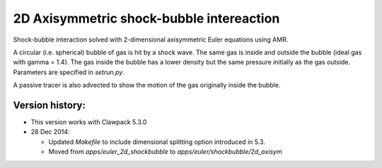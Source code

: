 
.. _apps_euler_shockbubble_2d_axisym:

2D Axisymmetric shock-bubble intereaction
==========================================


Shock-bubble interaction solved with 2-dimensional axisymmetric Euler
equations using AMR.

A circular (i.e. spherical) bubble of gas is hit by a shock wave.  
The same gas is inside and outside the bubble (ideal gas with gamma = 1.4).
The gas inside the bubble has a lower density but the same pressure
initially as the gas outside.  Parameters are specified in `setrun.py`.

A passive tracer is also advected to show the motion of the gas originally inside
the bubble.

Version history:  
----------------

- This version works with Clawpack 5.3.0 
- 28 Dec 2014: 

  - Updated `Makefile` to include dimensional splitting 
    option introduced in 5.3.
  - Moved from `apps/euler_2d_shockbubble` to `apps/euler/shockbubble/2d_axisym`

